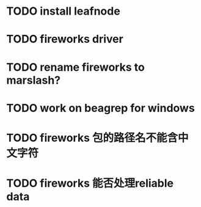 * TODO install leafnode
* TODO fireworks driver
* TODO rename fireworks to marslash?
* TODO work on beagrep for windows
* TODO fireworks 包的路径名不能含中文字符
* TODO fireworks 能否处理reliable data

